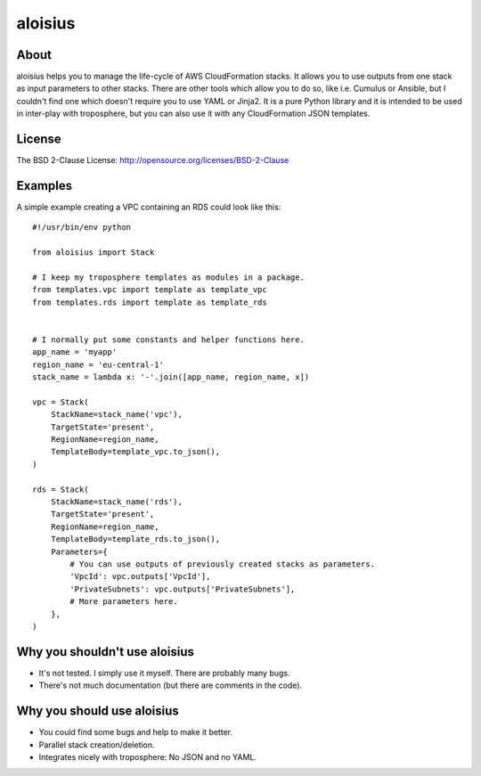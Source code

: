 ===========
aloisius
===========

About
=====

aloisius helps you to manage the life-cycle of AWS CloudFormation stacks. It
allows you to use outputs from one stack as input parameters to other stacks.
There are other tools which allow you to do so, like i.e. Cumulus or Ansible,
but I couldn't find one which doesn't require you to use YAML or Jinja2. It
is a pure Python library and it is intended to be used in inter-play with
troposphere, but you can also use it with any CloudFormation JSON templates.

License
=======

The BSD 2-Clause License: http://opensource.org/licenses/BSD-2-Clause

Examples
========

A simple example creating a VPC containing an RDS could look like this::

   #!/usr/bin/env python

   from aloisius import Stack

   # I keep my troposphere templates as modules in a package.
   from templates.vpc import template as template_vpc
   from templates.rds import template as template_rds


   # I normally put some constants and helper functions here.
   app_name = 'myapp'
   region_name = 'eu-central-1'
   stack_name = lambda x: '-'.join([app_name, region_name, x])

   vpc = Stack(
       StackName=stack_name('vpc'),
       TargetState='present',
       RegionName=region_name,
       TemplateBody=template_vpc.to_json(),
   )

   rds = Stack(
       StackName=stack_name('rds'),
       TargetState='present',
       RegionName=region_name,
       TemplateBody=template_rds.to_json(),
       Parameters={
           # You can use outputs of previously created stacks as parameters.
           'VpcId': vpc.outputs['VpcId'],
           'PrivateSubnets': vpc.outputs['PrivateSubnets'],
           # More parameters here.
       },
   )

Why you shouldn't use aloisius
==============================

- It's not tested. I simply use it myself. There are probably many bugs.
- There's not much documentation (but there are comments in the code).

Why you should use aloisius
===========================

- You could find some bugs and help to make it better.
- Parallel stack creation/deletion.
- Integrates nicely with troposphere: No JSON and no YAML.
